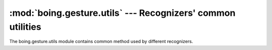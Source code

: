 ==============================================================
 :mod:`boing.gesture.utils` --- Recognizers' common utilities
==============================================================

.. module:: boing.gesture.utils
   :synopsis: Recognizers' common utilities

The boing.gesture.utils module contains common method used by
different recognizers.

.. function:: boundingBox(points)

   Return the tuple (minx, miny, maxx, maxy) defining the bounding
   box for *points*.


.. function:: updateBoundingBox(bb1, bb2)

   Return the tuple (minx, miny, maxx, maxy) defining the bounding box
   containing the bounding boxes *bb1* and *bb2*.
